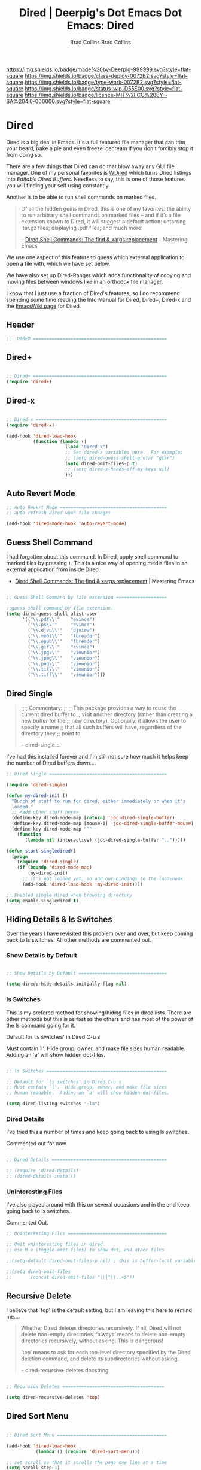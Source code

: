 #   -*- mode: org; fill-column: 60 -*-

#+TITLE: Dired | Deerpig's Dot Emacs
#+AUTHOR: Brad Collins
#+STARTUP: showall
#+TOC: headlines 4
#+PROPERTY: filename
:PROPERTIES:
:CUSTOM_ID: 
:Name:      /home/deerpig/proj/deerpig/dot-emacs/dot-dired.org
:Created:   2016-02-22@Prek Leap (11.642600N-104.919210W)
:ID:        8d474a00-d8b9-4504-a949-13afad2c2be7
:VER:       552263255.841293859
:GEO:       48P-491193-1287029-15
:BXID:      pig:XWA8-6411
:Class:     deploy
:Type:      work
:Status:    wip
:Licence:   MIT/CC BY-SA 4.0
:END:

[[https://img.shields.io/badge/made%20by-Deerpig-999999.svg?style=flat-square]] 
[[https://img.shields.io/badge/class-deploy-0072B2.svg?style=flat-square]]
[[https://img.shields.io/badge/type-work-0072B2.svg?style=flat-square]]
[[https://img.shields.io/badge/status-wip-D55E00.svg?style=flat-square]]
[[https://img.shields.io/badge/licence-MIT%2FCC%20BY--SA%204.0-000000.svg?style=flat-square]]


#+TITLE:Dot Emacs: Dired
#+AUTHOR: Brad Collins
#+EMAIL: brad@chenla.la
#+PROPERTY: header-args    :results drawer  :tangle emacs-dired.el

* Dired

Dired is a big deal in Emacs.  It's a full featured file manager that
can trim your beard, bake a pie and even freeze icecream if you don't
forcibly stop it from doing so.

There are a few things that Dired can do that blow away any GUI file
manager.  One of my personal favorites is [[https://masteringemacs.org/article/wdired-editable-dired-buffers][WDired]] which turns Dired
listings into /Editable Dired Buffers/.  Needless to say, this is one
of those features you will finding your self using constantly.

Another is to be able to run shell commands on marked files.

#+begin_quote
Of all the hidden gems in Dired, this is one of my favorites: the
ability to run arbitrary shell commands on marked files – and if it’s
a file extension known to Dired, it will suggest a default action:
untarring .tar.gz files; displaying .pdf files; and much more!

-- [[https://masteringemacs.org/article/dired-shell-commands-find-xargs-replacement][Dired Shell Commands: The find & xargs replacement]] - Mastering Emacs
#+end_quote

We use one aspect of this feature to guess which external application
to open a file with, which we have set below.

We have also set up Dired-Ranger which adds functionality of copying
and moving files between windows like in an orthodox file manager.

I know that I just use a fraction of Dired's features, so I do
recommend spending some time reading the Info Manual for Dired,
Dired+, Dired-x and the [[https://www.emacswiki.org/emacs/DiredMode][EmacsWiki page]] for Dired.

** Header

#+begin_src emacs-lisp
;;  DIRED ==================================================

#+end_src

** Dired+

#+begin_src emacs-lisp

;; Dired+ ==================================================
(require 'dired+)

#+end_src

** Dired-x

#+begin_src emacs-lisp

;; Dired-x =================================================
(require 'dired-x)

(add-hook 'dired-load-hook 
          (function (lambda ()
                      (load "dired-x")
                      ;; Set dired-x variables here.  For example:
                      ;; (setq dired-guess-shell-gnutar "gtar")
                      (setq dired-omit-files-p t)
                      ;; (setq dired-x-hands-off-my-keys nil)
                      )))

#+end_src

** Auto Revert Mode

#+begin_src emacs-lisp
;; Auto Revert Mode ========================================
;; auto refresh dired when file changes

(add-hook 'dired-mode-hook 'auto-revert-mode)

#+end_src

** Guess Shell Command 

I had forgotten about this command.  In Dired, apply shell command to
marked files by pressing =!=.  This is a nice way of opening media
files in an external application from inside Dired.

  - [[https://masteringemacs.org/article/dired-shell-commands-find-xargs-replacement][Dired Shell Commands: The find & xargs replacement]] | Mastering Emacs

#+begin_src emacs-lisp

;; Guess Shell Command by file extension ===================

;;guess shell command by file extension.
(setq dired-guess-shell-alist-user
      '(("\\.pdf\\'"    "evince")
  	    ("\\.ps\\'"     "evince")
	    ("\\.djvu\\'"   "djview")
	    ("\\.mobi\\'"   "fbreader")
	    ("\\.epub\\'"   "fbreader")
	    ("\\.gif\\'"    "evince")
	    ("\\.jpg\\'"    "viewnior")
	    ("\\.jpeg\\'"   "viewnior")
	    ("\\.png\\'"    "viewnior")
	    ("\\.tif\\'"    "viewnior")
	    ("\\.tiff\\'"   "viewnior")))

#+end_src

** Dired Single

#+begin_quote
;;;; Commentary: 
;;
;; This package provides a way to reuse the current dired buffer to
;; visit another directory (rather than creating a new buffer for the
;; new directory).  Optionally, it allows the user to specify a name
;; that all such buffers will have, regardless of the directory they
;; point to.

-- dired-single.el
#+end_quote

I've had this installed forever and I'm still not sure how much it
helps keep the number of Dired buffers down....

#+begin_src emacs-lisp
;; Dired Single ============================================

(require 'dired-single)

(defun my-dired-init ()
  "Bunch of stuff to run for dired, either immediately or when it's
  loaded."
  ;; <add other stuff here>
  (define-key dired-mode-map [return] 'joc-dired-single-buffer)
  (define-key dired-mode-map [mouse-1] 'joc-dired-single-buffer-mouse)
  (define-key dired-mode-map "^"
    (function
       (lambda nil (interactive) (joc-dired-single-buffer "..")))))

(defun start-singledired()
  (progn
    (require 'dired-single)
    (if (boundp 'dired-mode-map)
        (my-dired-init)
      ;; it's not loaded yet, so add our bindings to the load-hook
      (add-hook 'dired-load-hook 'my-dired-init))))

;; Enabled single dired when browsing directory
(setq enable-singledired t)

#+end_src

** Hiding Details & ls Switches

Over the years I have revisited this problem over and over, but keep
coming back to ls switches.  All other methods are commented out.

*** Show Details by Default

#+begin_src emacs-lisp

;; Show Details by Default =================================

(setq diredp-hide-details-initially-flag nil)

#+end_src

*** ls Switches

This is my prefered method for showing/hiding files in dired lists.
There are other methods but this is as fast as the others and has most
of the power of the ls command going for it.

Default for `ls switches' in Dired C-u s

Must contain `l'.  Hide group, owner, and make file sizes
human readable.  Adding an `a' will show hidden dot-files.

#+begin_src emacs-lisp

;; ls Switches =============================================

;; Default for `ls switches' in Dired C-u s
;; Must contain `l'.  Hide group, owner, and make file sizes
;; human readable.  Adding an `a' will show hidden dot-files.

(setq dired-listing-switches "-la")
#+end_src

*** Dired Details

I've tried this a number of times and keep going back to using ls
switches.  

Commented out for now.

#+begin_src emacs-lisp

;; Dired Details ===========================================

;; (require 'dired-details)
;; (dired-details-install)

#+end_src

*** Uninteresting Files

I've also played around with this on several occasions and in the end
keep going back to ls switches.

Commented Out.

#+begin_src emacs-lisp
;; Uninteresting Files =====================================

;; Omit uninteresting files in dired
;; use M-o (toggle-omit-files) to show dot, and other files

;;(setq-default dired-omit-files-p nil) ; this is buffer-local variable

;;(setq dired-omit-files
;;       (concat dired-omit-files "\\|^\\..+$"))

#+end_src
** Recursive Delete

I believe that `top' is the default setting, but I am leaving this
here to remind me....

#+begin_quote
Whether Dired deletes directories recursively.  If nil, Dired will not
delete non-empty directories.  ‘always’ means to delete non-empty
directories recursively, without asking.  This is dangerous!

‘top’ means to ask for each top-level directory specified by the Dired
deletion command, and delete its subdirectories without asking.

-- dired-recursive-deletes docstring
#+end_quote

#+begin_src emacs-lisp

;; Recursive Deletes ======================================

(setq dired-recursive-deletes 'top)
#+end_src

** Dired Sort Menu

#+begin_src emacs-lisp

;; Dired Sort Menu =========================================

(add-hook 'dired-load-hook
           (lambda () (require 'dired-sort-menu)))

;; set scroll so that it scrolls the page one line at a time
(setq scroll-step 1)

#+end_src

** Open file in Browser

Useful if I can /ever/ remember the bloody key-binding... perhaps it
should be moved into a hydra?

#+begin_src emacs-lisp
;; Open file at point in Browser ===========================

(global-set-key "\C-c\C-b" 'browse-url-of-dired-file)

#+end_src

** Dired Jump

Can't remember using the key bindings, so not tangled.  If this was
done automatically it would be great, but not if you have to remember
to invoke it every time....

#+begin_src emacs-lisp  :tangle no

;; Dired Jump ==============================================

;;; Autoload `dired-jump' and `dired-jump-other-window'.
;;; We autoload from FILE dired.el.  This will then load dired-x.el
;;; and hence define `dired-jump' and `dired-jump-other-window'.

(define-key global-map "\C-x\C-j" 'dired-jump)
(define-key global-map "\C-x4\C-j" 'dired-jump-other-window)

(autoload (quote dired-jump) "dired" "\
     Jump to Dired buffer corresponding to current buffer.
     If in a file, Dired the current directory and move to file's line.
     If in Dired already, pop up a level and goto old directory's line.
     In case the proper Dired file line cannot be found, refresh the Dired
     buffer and try again." t nil)

(autoload (quote dired-jump-other-window) "dired" "\
     Like \\[dired-jump] (dired-jump) but in other window." t nil)

#+end_src

** Make Parent Directory

#+begin_src emacs-lisp

;; Make Parent Directory ===================================

(defun make-parent-directory ()
  "Make sure the directory of `buffer-file-name' exists."
  (make-directory (file-name-directory buffer-file-name) t))

(add-hook 'find-file-not-found-functions #'make-parent-directory)

#+end_src

** List Directories First

#+begin_src emacs-lisp

;; List Directories First ==================================

(defun sof/dired-sort ()
  "Dired sort hook to list directories first."
  (save-excursion
   (let (buffer-read-only)
     (forward-line 2) ;; beyond dir. header  
     (sort-regexp-fields t "^.*$" "[ ]*." (point) (point-max))))
  (and (featurep 'xemacs)
       (fboundp 'dired-insert-set-properties)
       (dired-insert-set-properties (point-min) (point-max)))
  (set-buffer-modified-p nil))

 (add-hook 'dired-after-readin-hook 'sof/dired-sort)

#+end_src

** Dired Ranger

I have been a long-time user of the kde orthodox filemanger called
Krusader.  But I'm finding myself using Dired more than Krusader.  The
two pane approach to file management is very good for copying things
between directories.  Dired Ranger provides keybindings to treat two
dired windows in the same frames like it was an orthodox file
manager.  Krusader ssh support has some what crapped out and is a pain
in the ass if a directory is password protected.  Tramp makes all of
this very easy, you can even bookmark and link to remote directories
using Tramp so I am using this more and more.  The only thing I'm
still using Krusader for is when moving very large files -- I can
leave it running in another workspace and I don't have to wait for
emacs to finish before doing something else.

#+begin_src emacs-lisp

;; Dired Ranger ============================================

; In a dired buffer, mark multiple files and then hit W to copy them.  Go
; to another directory and mark more files and hit C-u W to add Now go to
; the target directory and hit X to move to or Y to copy the files to the
; target

(use-package dired-ranger
  :ensure t
  :bind (:map dired-mode-map
              ("W" . dired-ranger-copy)
              ("X" . dired-ranger-move)
              ("Y" . dired-ranger-paste)))

#+end_src

** Dired Peep

Preview files in Dired.  This was commented out.  Can't remember why,
so for now not tangled.

#+begin_src emacs-lisp :tangle no
;; Dired Peep ==============================================
;;preview files in dired

(use-package peep-dired
   :ensure t
   :defer t ; don't access `dired-mode-map' until `peep-dired' is loaded
   :bind (:map dired-mode-map
               ("P" . peep-dired))
   :config
   (setq peep-dired-cleanup-on-disable t)
   ;;(setq peep-dired-cleanup-eagerly t)
   (setq peep-dired-ignored-extensions '("mkv" "iso" "mp4" "avi" "wmv"))
   (define-key dired-mode-map [P] 'peep-dired)
)

#+end_src
** Dired Quick Sort 

 - [[https://gitlab.com/xuhdev/dired-quick-sort][Hong / dired-quick-sort]] | GitLab


#+begin_src emacs-lisp
;; Dired Quick Sort ========================================

(use-package  dired-quick-sort
  :ensure t)
  (dired-quick-sort-setup)
#+end_src
